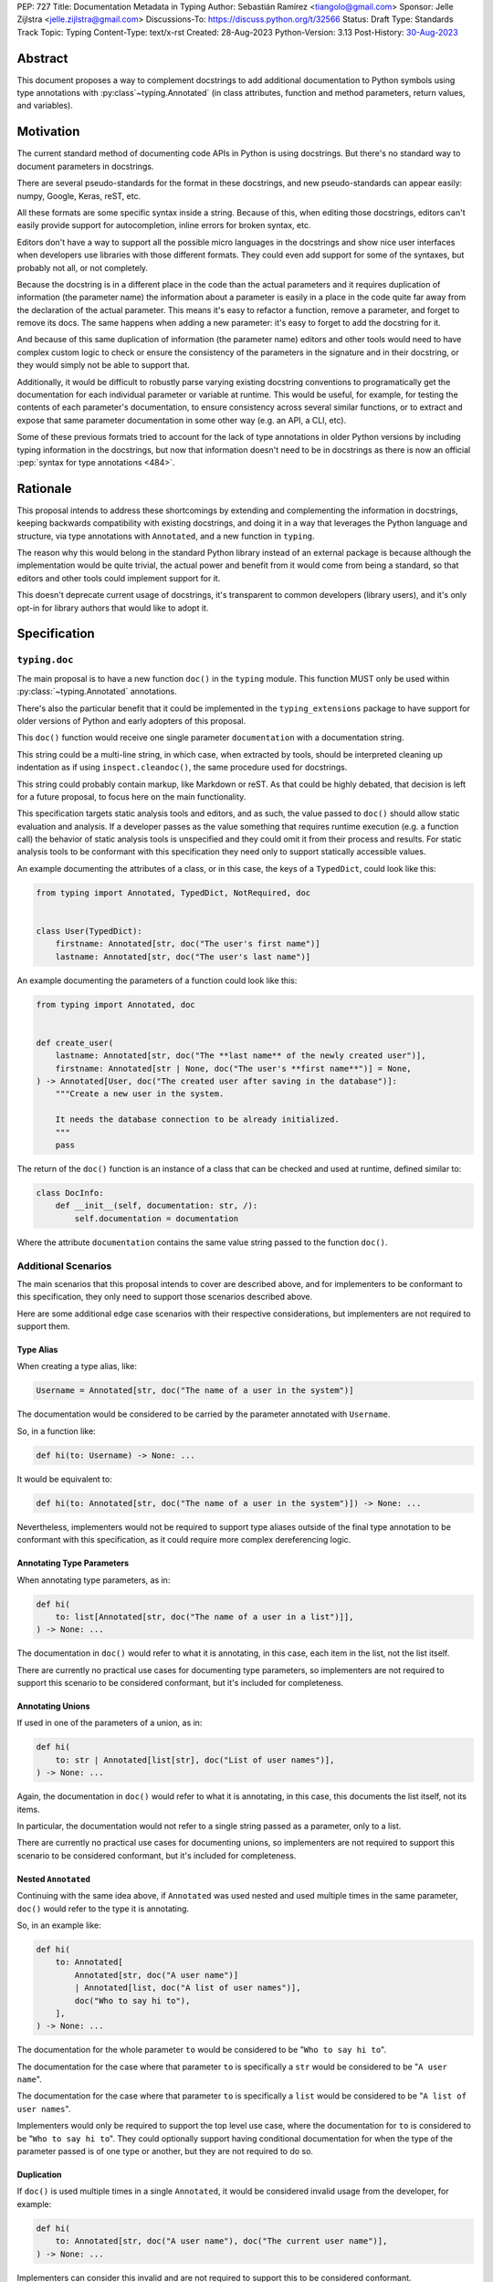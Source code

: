 PEP: 727
Title: Documentation Metadata in Typing
Author: Sebastián Ramírez <tiangolo@gmail.com>
Sponsor: Jelle Zijlstra <jelle.zijlstra@gmail.com>
Discussions-To: https://discuss.python.org/t/32566
Status: Draft
Type: Standards Track
Topic: Typing
Content-Type: text/x-rst
Created: 28-Aug-2023
Python-Version: 3.13
Post-History: `30-Aug-2023 <https://discuss.python.org/t/32566>`__


Abstract
========

This document proposes a way to complement docstrings to add additional documentation
to Python symbols using type annotations with :py:class`~typing.Annotated`
(in class attributes, function and method parameters, return values, and variables).


Motivation
==========

The current standard method of documenting code APIs in Python is using docstrings.
But there's no standard way to document parameters in docstrings.

There are several pseudo-standards for the format in these docstrings, and new
pseudo-standards can appear easily: numpy, Google, Keras, reST, etc.

All these formats are some specific syntax inside a string. Because of this, when
editing those docstrings, editors can't easily provide support for autocompletion,
inline errors for broken syntax, etc.

Editors don't have a way to support all the possible micro languages in the docstrings
and show nice user interfaces when developers use libraries with those different
formats. They could even add support for some of the syntaxes, but probably not all,
or not completely.

Because the docstring is in a different place in the code than the actual parameters
and it requires duplication of information (the parameter name) the information about
a parameter is easily in a place in the code quite far away from the declaration of
the actual parameter. This means it's easy to refactor a function, remove a parameter,
and forget to remove its docs. The same happens when adding a new parameter: it's easy
to forget to add the docstring for it.

And because of this same duplication of information (the parameter name) editors and
other tools would need to have complex custom logic to check or ensure the
consistency of the parameters in the signature and in their docstring, or they
would simply not be able to support that.

Additionally, it would be difficult to robustly parse varying existing docstring
conventions to programatically get the documentation for each individual parameter
or variable at runtime. This would be useful, for example,
for testing the contents of each parameter's documentation, to ensure consistency
across several similar functions, or to extract and expose that same parameter
documentation in some other way (e.g. an API, a CLI, etc).

Some of these previous formats tried to account for the lack of type annotations
in older Python versions by including typing information in the docstrings,
but now that information doesn't need to be in docstrings as there is now an official
:pep:`syntax for type annotations <484>`.


Rationale
=========

This proposal intends to address these shortcomings by extending and complementing the
information in docstrings, keeping backwards compatibility with existing docstrings,
and doing it in a way that leverages the Python language and structure, via type
annotations with ``Annotated``, and a new function in ``typing``.

The reason why this would belong in the standard Python library instead of an
external package is because although the implementation would be quite trivial,
the actual power and benefit from it would come from being a standard, so that
editors and other tools could implement support for it.

This doesn't deprecate current usage of docstrings, it's transparent to common
developers (library users), and it's only opt-in for library authors that would
like to adopt it.


Specification
=============


``typing.doc``
--------------

The main proposal is to have a new function ``doc()`` in the ``typing`` module.
This function MUST only be used within :py:class:`~typing.Annotated` annotations.

There's also the particular benefit that it could be implemented in the
``typing_extensions`` package to have support for older versions of Python and
early adopters of this proposal.

This ``doc()`` function would receive one single parameter ``documentation`` with
a documentation string.

This string could be a multi-line string, in which case, when extracted by tools,
should be interpreted cleaning up indentation as if using ``inspect.cleandoc()``,
the same procedure used for docstrings.

This string could probably contain markup, like Markdown or reST. As that could
be highly debated, that decision is left for a future proposal, to focus here
on the main functionality.

This specification targets static analysis tools and editors, and as such, the
value passed to ``doc()`` should allow static evaluation and analysis. If a
developer passes as the value something that requires runtime execution
(e.g. a function call) the behavior of static analysis tools is unspecified
and they could omit it from their process and results. For static analysis
tools to be conformant with this specification they need only to support
statically accessible values.

An example documenting the attributes of a class, or in this case, the keys
of a ``TypedDict``, could look like this:

.. code:: python

   from typing import Annotated, TypedDict, NotRequired, doc


   class User(TypedDict):
       firstname: Annotated[str, doc("The user's first name")]
       lastname: Annotated[str, doc("The user's last name")]


An example documenting the parameters of a function could look like this:

.. code:: python

   from typing import Annotated, doc


   def create_user(
       lastname: Annotated[str, doc("The **last name** of the newly created user")],
       firstname: Annotated[str | None, doc("The user's **first name**")] = None,
   ) -> Annotated[User, doc("The created user after saving in the database")]:
       """Create a new user in the system.

       It needs the database connection to be already initialized.
       """
       pass


The return of the ``doc()`` function is an instance of a class that can be checked
and used at runtime, defined similar to:

.. code:: python

   class DocInfo:
       def __init__(self, documentation: str, /):
           self.documentation = documentation

Where the attribute ``documentation`` contains the same value string passed to
the function ``doc()``.


Additional Scenarios
--------------------

The main scenarios that this proposal intends to cover are described above, and
for implementers to be conformant to this specification, they only need to support
those scenarios described above.

Here are some additional edge case scenarios with their respective considerations,
but implementers are not required to support them.


Type Alias
''''''''''

When creating a type alias, like:

.. code:: python

   Username = Annotated[str, doc("The name of a user in the system")]


The documentation would be considered to be carried by the parameter annotated
with ``Username``.

So, in a function like:

.. code:: python

   def hi(to: Username) -> None: ...


It would be equivalent to:

.. code:: python

   def hi(to: Annotated[str, doc("The name of a user in the system")]) -> None: ...

Nevertheless, implementers would not be required to support type aliases outside
of the final type annotation to be conformant with this specification, as it
could require more complex dereferencing logic.


Annotating Type Parameters
''''''''''''''''''''''''''

When annotating type parameters, as in:

.. code:: python

   def hi(
       to: list[Annotated[str, doc("The name of a user in a list")]],
   ) -> None: ...

The documentation in ``doc()`` would refer to what it is annotating, in this
case, each item in the list, not the list itself.

There are currently no practical use cases for documenting type parameters,
so implementers are not required to support this scenario to be considered
conformant, but it's included for completeness.


Annotating Unions
'''''''''''''''''

If used in one of the parameters of a union, as in:

.. code:: python

   def hi(
       to: str | Annotated[list[str], doc("List of user names")],
   ) -> None: ...

Again, the documentation in ``doc()`` would refer to what it is annotating,
in this case, this documents the list itself, not its items.

In particular, the documentation would not refer to a single string passed as a
parameter, only to a list.

There are currently no practical use cases for documenting unions, so implementers
are not required to support this scenario to be considered conformant, but it's
included for completeness.


Nested ``Annotated``
''''''''''''''''''''

Continuing with the same idea above, if ``Annotated`` was used nested and used
multiple times in the same parameter, ``doc()`` would refer to the type it
is annotating.

So, in an example like:

.. code:: python

   def hi(
       to: Annotated[
           Annotated[str, doc("A user name")]
           | Annotated[list, doc("A list of user names")],
           doc("Who to say hi to"),
       ],
   ) -> None: ...


The documentation for the whole parameter ``to`` would be considered to be
"``Who to say hi to``".

The documentation for the case where that parameter ``to`` is specifically a ``str``
would be considered to be "``A user name``".

The documentation for the case where that parameter ``to`` is specifically a
``list`` would be considered to be "``A list of user names``".

Implementers would only be required to support the top level use case, where the
documentation for ``to`` is considered to be "``Who to say hi to``".
They could optionally support having conditional documentation for when the type
of the parameter passed is of one type or another, but they are not required to do so.


Duplication
'''''''''''

If ``doc()`` is used multiple times in a single ``Annotated``, it would be
considered invalid usage from the developer, for example:

.. code:: python

   def hi(
       to: Annotated[str, doc("A user name"), doc("The current user name")],
   ) -> None: ...


Implementers can consider this invalid and are not required to support this to be
considered conformant.

Nevertheless, as it might be difficult to enforce it on developers, implementers
can opt to support one of the ``doc()`` declarations.

In that case, the suggestion would be to support the last one, just because
this would support overriding, for example, in:

.. code:: python

   User = Annotated[str, doc("A user name")]

   CurrentUser = Annotated[User, doc("The current user name")]


Internally, in Python, ``CurrentUser`` here is equivalent to:

.. code:: python

   CurrentUser = Annotated[str,
                           doc("A user name"),
                           doc("The current user name")]


For an implementation that supports the last ``doc()`` appearance, the above
example would be equivalent to:

.. code:: python

   def hi(to: Annotated[str, doc("The current user name")]) -> None: ...


.. you need to fill these in:

   Backwards Compatibility
   =======================

   [Describe potential impact and severity on pre-existing code.]


   Security Implications
   =====================

   [How could a malicious user take advantage of this new feature?]


   How to Teach This
   =================

   [How to teach users, new and experienced, how to apply the PEP to their work.]


Reference Implementation
========================

For older versions of Python and early adopters of this proposal, ``doc()`` and
``DocInfo`` can be imported from the ``typing_extensions`` package.

.. code:: python

   from typing import Annotated

   from typing_extensions import doc


   def hi(to: Annotated[str, doc("The current user name")]) -> None: ...


Rejected Ideas
==============


Standardize Current Docstrings
------------------------------

A possible alternative would be to support and try to push as a standard one of the
existing docstring formats. But that would only solve the standardization.

It wouldn't solve any of the other problems, like getting editor support
(syntax checks) for library authors, the distance and duplication of information
between a parameter definition and its documentation in the docstring, etc.


Extra Metadata and Decorator
----------------------------

An earlier version of this proposal included several parameters to indicate whether
an object is discouraged from use, what exceptions it may raise, etc.
To allow also deprecating functions and classes, it was also expected
that ``doc()`` could be used as a decorator. But this functionality is covered
by ``typing.deprecated()`` in :pep:`702`, so it was dropped from this proposal.

A way to declare additional information could still be useful in the future,
but taking early feedback on this document, all that was postponed to future
proposals.

This also shifts the focus from an all-encompasing function ``doc()``
with multiple parameters to multiple composable functions, having ``doc()``
handle one single use case: additional documentation in ``Annotated``.

This design change also allows better interoperability with other proposals
like ``typing.deprecated()``, as in the future it could be considered to
allow having ``typing.deprecated()`` also in ``Annotated`` to deprecate
individual parameters, coexisting with ``doc()``.


Open Issues
===========


Verbosity
---------

The main argument against this would be the increased verbosity.

Nevertheless, this verbosity would not affect end users as they would not see the
internal code using ``typing.doc()``.

And the cost of dealing with the additional verbosity would only be carried
by those library maintainers that decide to opt-in into this feature.

Any authors that decide not to adopt it, are free to continue using docstrings
with any particular format they decide, no docstrings at all, etc.

This argument could be analogous to the argument against type annotations
in general, as they do indeed increase verbosity, in exchange for their
features. But again, as with type annotations, this would be optional and only
to be used by those that are willing to take the extra verbosity in exchange
for the benefits.


Documentation is not Typing
---------------------------

It could also be argued that documentation is not really part of typing, or that
it should live in a different module. Or that this information should not be part
of the signature but live in another place (like the docstring).

Nevertheless, type annotations in Python could already be considered, by default,
mainly documentation: they carry additional information about variables,
parameters, return types, and by default they don't have any runtime behavior.

It could be argued that this proposal extends the type of information that
type annotations carry, the same way as :pep:`702` extends them to include
deprecation information.

And as described above, including this in ``typing_extensions`` to support older
versions of Python would have a very simple and practical benefit.


Multiple Standards
------------------

Another argument against this would be that it would create another standard,
and that there are already several pseudo-standards for docstrings. It could
seem better to formalize one of the currently existing standards.

Nevertheless, as stated above, none of those standards cover the general
drawbacks of a doctsring-based approach that this proposal solves naturally.

None of the editors have full docstring editing support (even when they have
rendering support). Again, this is solved by this proposal just by using
standard Python syntax and structures instead of a docstring microsyntax.

The effort required to implement support for this proposal by tools would
be minimal compared to that required for alternative docstring-based
pseudo-standards, as for this proposal, editors would only need to
access an already existing value in their ASTs, instead of writing a parser
for a new string microsyntax.

In the same way, it can be seen that, in many cases, a new standard that
takes advantage of new features and solves several problems from previous
methods can be worth having. As is the case with the new ``pyproject.toml``,
``dataclass_transform``, the new typing pipe/union (``|``) operator, and other cases.


Adoption
--------

As this is a new standard proposal, it would only make sense if it had
interest from the community.

Fortunately there's already interest from several mainstream libraries
from several developers and teams, including FastAPI, Typer, SQLModel,
Asyncer (from the author of this proposal), Pydantic, Strawberry, and others,
from other teams.

There's also interest and support from documentation tools, like
`mkdocstrings <https://github.com/mkdocstrings/mkdocstrings>`__, which added
support even for an earlier version of this proposal.

All the CPython core developers contacted for early feedback (at least 4) have
shown interest and support for this proposal.

Editor developers (VS Code and PyCharm) have shown some interest, while showing
concerns about the verbosity of the proposal, although not about the
implementation (which is what would affect them the most). And they have shown
they would consider adding support for this if it were to become an
official standard. In that case, they would only need to add support for
rendering, as support for editing, which is normally non-existing for
other standards, is already there, as they already support editing standard
Python syntax.


Bike Shedding
-------------

I think ``doc()`` is a good name for the main function. But it might make sense
to consider changing the names for the other parts.

The returned class containing info currently named ``DocInfo`` could instead
be named just ``Doc``. Although it could make verbal conversations more
confusing as it's the same word as the name of the function.

The parameter received by ``doc()`` currently named ``documentation`` could
instead be named also ``doc``, but it would make it more ambiguous in
discussions to distinguish when talking about the function and the parameter,
although it would simplify the amount of terms, but as these terms refer to
different things closely related, it could make sense to have different names.

The parameter received by ``doc()`` currently named ``documentation`` could
instead be named ``value``, but the word "documentation" might convey
the meaning better.

The parameter received by ``doc()`` currently named ``documentation`` could be a
position-only parameter, in which case the name wouldn't matter much. But then
there wouldn't be a way to make it match with the ``DocInfo`` attribute.

The ``DocInfo`` class has a single attribute ``documentation``, this name matches
the parameter passed to ``doc()``. It could be named something different,
like ``doc``, but this would mean a mismatch between the ``doc()`` parameter
``documentation`` and the equivalent attribute ``doc``, and it would mean that in
one case (in the function), the term ``doc`` refers to a function, and in the
other case (the resulting class) the term ``doc`` refers to a string value.

This shows the logic to select the current terms, but it could all be
discussed further.


Copyright
=========

This document is placed in the public domain or under the
CC0-1.0-Universal license, whichever is more permissive.
